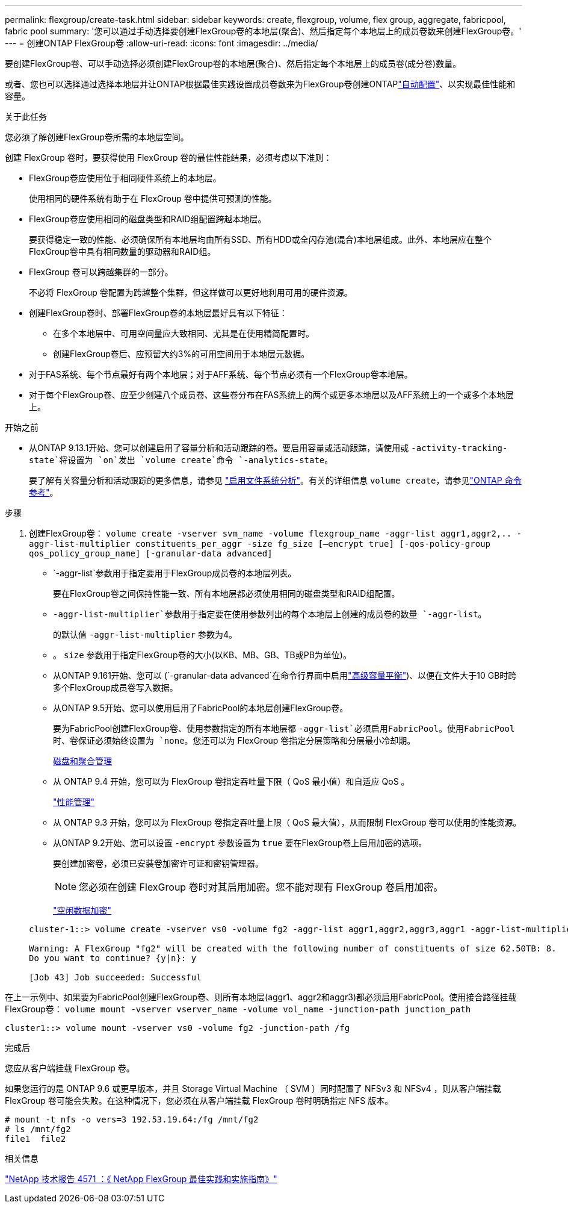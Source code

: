 ---
permalink: flexgroup/create-task.html 
sidebar: sidebar 
keywords: create, flexgroup, volume, flex group, aggregate, fabricpool, fabric pool 
summary: '您可以通过手动选择要创建FlexGroup卷的本地层(聚合)、然后指定每个本地层上的成员卷数来创建FlexGroup卷。' 
---
= 创建ONTAP FlexGroup卷
:allow-uri-read: 
:icons: font
:imagesdir: ../media/


[role="lead"]
要创建FlexGroup卷、可以手动选择必须创建FlexGroup卷的本地层(聚合)、然后指定每个本地层上的成员卷(成分卷)数量。

或者、您也可以选择通过选择本地层并让ONTAP根据最佳实践设置成员卷数来为FlexGroup卷创建ONTAPlink:provision-automatically-task.html["自动配置"]、以实现最佳性能和容量。

.关于此任务
您必须了解创建FlexGroup卷所需的本地层空间。

创建 FlexGroup 卷时，要获得使用 FlexGroup 卷的最佳性能结果，必须考虑以下准则：

* FlexGroup卷应使用位于相同硬件系统上的本地层。
+
使用相同的硬件系统有助于在 FlexGroup 卷中提供可预测的性能。

* FlexGroup卷应使用相同的磁盘类型和RAID组配置跨越本地层。
+
要获得稳定一致的性能、必须确保所有本地层均由所有SSD、所有HDD或全闪存池(混合)本地层组成。此外、本地层应在整个FlexGroup卷中具有相同数量的驱动器和RAID组。

* FlexGroup 卷可以跨越集群的一部分。
+
不必将 FlexGroup 卷配置为跨越整个集群，但这样做可以更好地利用可用的硬件资源。

* 创建FlexGroup卷时、部署FlexGroup卷的本地层最好具有以下特征：
+
** 在多个本地层中、可用空间量应大致相同、尤其是在使用精简配置时。
** 创建FlexGroup卷后、应预留大约3%的可用空间用于本地层元数据。


* 对于FAS系统、每个节点最好有两个本地层；对于AFF系统、每个节点必须有一个FlexGroup卷本地层。
* 对于每个FlexGroup卷、应至少创建八个成员卷、这些卷分布在FAS系统上的两个或更多本地层以及AFF系统上的一个或多个本地层上。


.开始之前
* 从ONTAP 9.13.1开始、您可以创建启用了容量分析和活动跟踪的卷。要启用容量或活动跟踪，请使用或 `-activity-tracking-state`将设置为 `on`发出 `volume create`命令 `-analytics-state`。
+
要了解有关容量分析和活动跟踪的更多信息，请参见 https://docs.netapp.com/us-en/ontap/task_nas_file_system_analytics_enable.html["启用文件系统分析"]。有关的详细信息 `volume create`，请参见link:https://docs.netapp.com/us-en/ontap-cli/volume-create.html["ONTAP 命令参考"^]。



.步骤
. 创建FlexGroup卷： `volume create -vserver svm_name -volume flexgroup_name -aggr-list aggr1,aggr2,.. -aggr-list-multiplier constituents_per_aggr -size fg_size [–encrypt true] [-qos-policy-group qos_policy_group_name] [-granular-data advanced]`
+
**  `-aggr-list`参数用于指定要用于FlexGroup成员卷的本地层列表。
+
要在FlexGroup卷之间保持性能一致、所有本地层都必须使用相同的磁盘类型和RAID组配置。

**  `-aggr-list-multiplier`参数用于指定要在使用参数列出的每个本地层上创建的成员卷的数量 `-aggr-list`。
+
的默认值 `-aggr-list-multiplier` 参数为4。

** 。 `size` 参数用于指定FlexGroup卷的大小(以KB、MB、GB、TB或PB为单位)。
** 从ONTAP 9.161开始、您可以 (`-granular-data advanced`在命令行界面中启用link:../enable-adv-capacity-flexgroup-task.html["高级容量平衡"])、以便在文件大于10 GB时跨多个FlexGroup成员卷写入数据。
** 从ONTAP 9.5开始、您可以使用启用了FabricPool的本地层创建FlexGroup卷。
+
要为FabricPool创建FlexGroup卷、使用参数指定的所有本地层都 `-aggr-list`必须启用FabricPool。使用FabricPool时、卷保证必须始终设置为 `none`。您还可以为 FlexGroup 卷指定分层策略和分层最小冷却期。

+
xref:../disks-aggregates/index.html[磁盘和聚合管理]

** 从 ONTAP 9.4 开始，您可以为 FlexGroup 卷指定吞吐量下限（ QoS 最小值）和自适应 QoS 。
+
link:../performance-admin/index.html["性能管理"]

** 从 ONTAP 9.3 开始，您可以为 FlexGroup 卷指定吞吐量上限（ QoS 最大值），从而限制 FlexGroup 卷可以使用的性能资源。
** 从ONTAP 9.2开始、您可以设置 `-encrypt` 参数设置为 `true` 要在FlexGroup卷上启用加密的选项。
+
要创建加密卷，必须已安装卷加密许可证和密钥管理器。

+
[NOTE]
====
您必须在创建 FlexGroup 卷时对其启用加密。您不能对现有 FlexGroup 卷启用加密。

====
+
link:../encryption-at-rest/index.html["空闲数据加密"]



+
[listing]
----
cluster-1::> volume create -vserver vs0 -volume fg2 -aggr-list aggr1,aggr2,aggr3,aggr1 -aggr-list-multiplier 2 -size 500TB

Warning: A FlexGroup "fg2" will be created with the following number of constituents of size 62.50TB: 8.
Do you want to continue? {y|n}: y

[Job 43] Job succeeded: Successful
----


在上一示例中、如果要为FabricPool创建FlexGroup卷、则所有本地层(aggr1、aggr2和aggr3)都必须启用FabricPool。使用接合路径挂载FlexGroup卷： `volume mount -vserver vserver_name -volume vol_name -junction-path junction_path`

[listing]
----
cluster1::> volume mount -vserver vs0 -volume fg2 -junction-path /fg
----
.完成后
您应从客户端挂载 FlexGroup 卷。

如果您运行的是 ONTAP 9.6 或更早版本，并且 Storage Virtual Machine （ SVM ）同时配置了 NFSv3 和 NFSv4 ，则从客户端挂载 FlexGroup 卷可能会失败。在这种情况下，您必须在从客户端挂载 FlexGroup 卷时明确指定 NFS 版本。

[listing]
----
# mount -t nfs -o vers=3 192.53.19.64:/fg /mnt/fg2
# ls /mnt/fg2
file1  file2
----
.相关信息
https://www.netapp.com/pdf.html?item=/media/12385-tr4571pdf.pdf["NetApp 技术报告 4571 ：《 NetApp FlexGroup 最佳实践和实施指南》"^]
